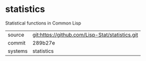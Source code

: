 * statistics

Statistical functions in Common Lisp

|---------+-------------------------------------------------|
| source  | git:https://github.com/Lisp-Stat/statistics.git |
| commit  | 289b27e                                         |
| systems | statistics                                      |
|---------+-------------------------------------------------|
